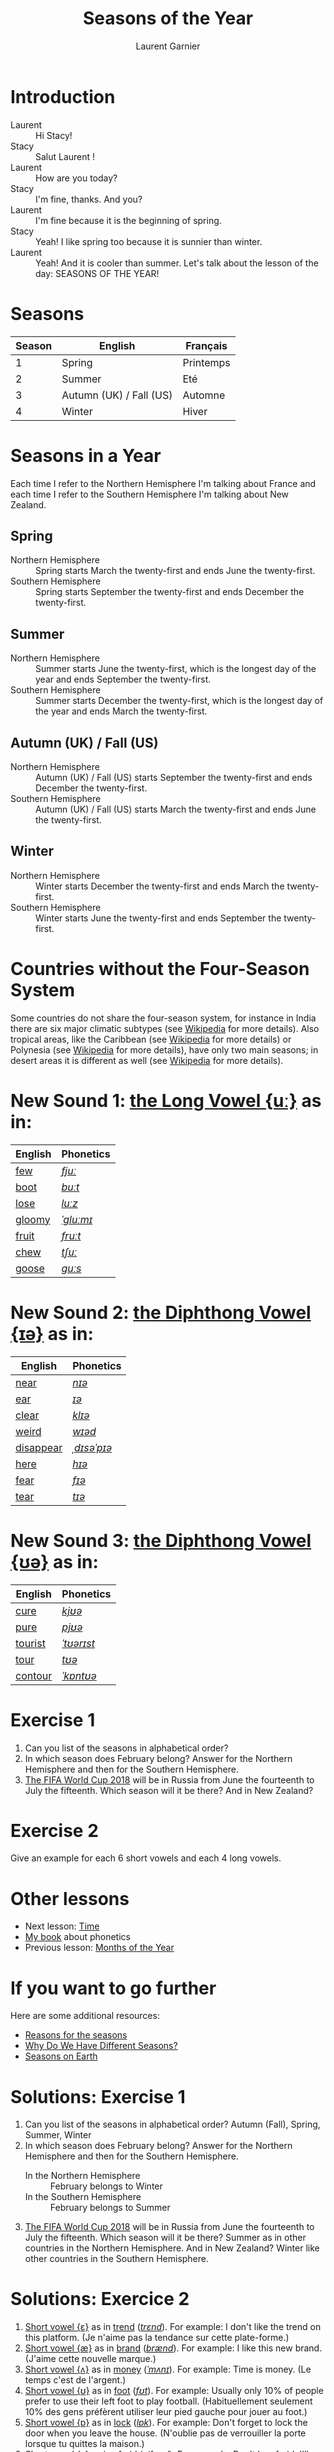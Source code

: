 #+TITLE: Seasons of the Year
#+AUTHOR: Laurent Garnier

* Introduction
  + Laurent :: Hi Stacy!
  + Stacy :: Salut Laurent !
  + Laurent :: How are you today?
  + Stacy :: I'm fine, thanks. And you?
  + Laurent :: I'm fine because it is the beginning of spring.
  + Stacy :: Yeah! I like spring too because it is sunnier than
             winter.
  + Laurent :: Yeah! And it is cooler than summer. Let's talk about
               the lesson of the day: SEASONS OF THE YEAR!
* Seasons
  
  | Season | English                 | Français  |
  |--------+-------------------------+-----------|
  |      1 | Spring                  | Printemps |
  |      2 | Summer                  | Eté       |
  |      3 | Autumn (UK) / Fall (US) | Automne   |
  |      4 | Winter                  | Hiver     |
  
* Seasons in a Year
  Each time I refer to the Northern Hemisphere I'm talking about France and each time I refer to the Southern Hemisphere I'm talking about New Zealand.
** Spring
   + Northern Hemisphere :: Spring starts March the twenty-first and ends
        June the twenty-first.
   + Southern Hemisphere :: Spring starts September the twenty-first and
        ends December the twenty-first.
** Summer
   + Northern Hemisphere :: Summer starts  June the twenty-first, which is
        the longest day of the year and ends September the twenty-first.
   + Southern Hemisphere :: Summer starts December the twenty-first,
        which is the longest day of the year and ends March the
        twenty-first.
** Autumn (UK) / Fall (US)
   + Northern Hemisphere :: Autumn (UK) / Fall (US) starts September the
        twenty-first and ends December the twenty-first.
   + Southern Hemisphere :: Autumn (UK) / Fall (US) starts March the
        twenty-first and ends June the twenty-first.
** Winter
   + Northern Hemisphere :: Winter starts December the twenty-first and
        ends March the twenty-first.
   + Southern Hemisphere :: Winter starts June the twenty-first
        and ends September the twenty-first.

* Countries without the Four-Season System
  Some countries do not share the four-season system, for instance in
  India there are six major climatic subtypes (see [[https://en.wikipedia.org/wiki/Climate_of_India][Wikipedia]] for more
  details). Also tropical areas, like the Caribbean (see [[https://en.wikipedia.org/wiki/Caribbean][Wikipedia]] for more details) or Polynesia (see [[https://en.wikipedia.org/wiki/Polynesia][Wikipedia]] for more details), have only two main seasons; in desert areas it is different as well (see [[https://en.wikipedia.org/wiki/Desert][Wikipedia]] for more
  details). 
  
* New Sound 1: [[http://doyouspeakenglish.fr/close-back-rounded-vowel/][the Long Vowel {uː}]] as in:
   
   | English | Phonetics |
   |---------+-----------|
   | [[https://en.oxforddictionaries.com/definition/few][few]]     | [[http://www.wordreference.com/enfr/few][/fjuː/]]    |
   | [[https://en.oxforddictionaries.com/definition/boot][boot]]    | [[http://www.wordreference.com/enfr/boot][/buːt/]]    |
   | [[https://en.oxforddictionaries.com/definition/lose][lose]]    | [[http://www.wordreference.com/enfr/lose][/luːz/]]    |
   | [[https://en.oxforddictionaries.com/definition/gloomy][gloomy]]  | [[http://www.wordreference.com/enfr/gloomy][/ˈɡluːmɪ/]] |
   | [[https://en.oxforddictionaries.com/definition/fruit][fruit]]   | [[http://www.wordreference.com/enfr/fruit][/fruːt/]]   |
   | [[https://en.oxforddictionaries.com/definition/chew][chew]]    | [[http://www.wordreference.com/enfr/chew][/tʃuː/]]    |
   | [[https://en.oxforddictionaries.com/definition/goose][goose]]   | [[http://www.wordreference.com/enfr/goose][/ɡuːs/]]    |
   
* New Sound 2: [[http://doyouspeakenglish.fr/diphthong-6-7/][the Diphthong Vowel {ɪə}]] as in:

     | English   | Phonetics   |
     |-----------+-------------|
     | [[https://en.oxforddictionaries.com/definition/near][near]]      | [[http://www.wordreference.com/enfr/near][/nɪə/]]       |
     | [[https://en.oxforddictionaries.com/definition/ear][ear]]       | [[http://www.wordreference.com/enfr/ear][/ɪə/]]        |
     | [[https://en.oxforddictionaries.com/definition/clear][clear]]     | [[http://www.wordreference.com/enfr/clear][/klɪə/]]      |
     | [[https://en.oxforddictionaries.com/definition/weird][weird]]     | [[http://www.wordreference.com/enfr/weird][/wɪəd/]]      |
     | [[https://en.oxforddictionaries.com/definition/disappear][disappear]] | [[http://www.wordreference.com/enfr/disappear][/ˌdɪsəˈpɪə/]] |
     | [[https://en.oxforddictionaries.com/definition/here][here]]      | [[http://www.wordreference.com/enfr/here][/hɪə/]]       |
     | [[https://en.oxforddictionaries.com/definition/fear][fear]]      | [[http://www.wordreference.com/enfr/fear][/fɪə/]]       |
     | [[https://en.oxforddictionaries.com/definition/tear][tear]]      | [[http://www.wordreference.com/enfr/tear][/tɪə/]]       |

* New Sound 3: [[http://doyouspeakenglish.fr/diphthong-8/][the Diphthong Vowel {ʊə}]] as in:

     | English | Phonetics  |
     |---------+------------|
     | [[https://en.oxforddictionaries.com/definition/cure][cure]]    | [[http://www.wordreference.com/enfr/cure][/kjʊə/]]     |
     | [[https://en.oxforddictionaries.com/definition/pure][pure]]    | [[http://www.wordreference.com/enfr/pure][/pjʊə/]]     |
     | [[https://en.oxforddictionaries.com/definition/tourist][tourist]] | [[http://www.wordreference.com/enfr/tourist][/ˈtʊərɪst/]] |
     | [[https://en.oxforddictionaries.com/definition/tour][tour]]    | [[http://www.wordreference.com/enfr/tour][/tʊə/]]      |
     | [[https://en.oxforddictionaries.com/definition/contour][contour]] | [[http://www.wordreference.com/enfr/contour][/ˈkɒntʊə/]]  |
        
* Exercise 1
   1. Can you list of the seasons in alphabetical order?
   2. In which season does February belong? Answer for the Northern
      Hemisphere and then for the Southern Hemisphere.
   3. [[https://en.wikipedia.org/wiki/2018_FIFA_World_Cup][The FIFA World Cup 2018]] will be in Russia from June the
      fourteenth to July the fifteenth. Which season will it be there?
      And in New Zealand?
* Exercise 2
   Give an example for each 6 short vowels and each 4 long vowels.
* Other lessons
  + Next lesson: [[https://github.com/lgsp/sciencelanguages/blob/master/org/hours.org][Time]]
  + [[https://github.com/lgsp/sciencelanguages/blob/master/org/english/ebook-45englishsounds.org][My book]] about phonetics
  + Previous lesson: [[https://github.com/lgsp/sciencelanguages/blob/master/org/english/ead/day-4-months-of-the-year.org][Months of the Year]]
* If you want to go further
  Here are some additional resources:
  + [[https://youtu.be/DD_8Jm5pTLk][Reasons for the seasons]]
  + [[https://youtu.be/WgHmqv_-UbQ][Why Do We Have Different Seasons?]] 
  + [[https://youtu.be/XkQo0uxQTCI][Seasons on Earth]]
* Solutions: Exercise 1
   1. Can you list of the seasons in alphabetical order?
      Autumn (Fall), Spring, Summer, Winter
   2. In which season does February belong? Answer for the Northern Hemisphere and
      then for the Southern Hemisphere.
      + In the Northern Hemisphere :: February belongs to Winter
      + In the Southern Hemisphere :: February belongs to Summer
   3. [[https://en.wikipedia.org/wiki/2018_FIFA_World_Cup][The FIFA World Cup 2018]] will be in Russia from June the
      fourteenth to July the fifteenth. Which season will it be there?
      Summer as in other countries in the Northern Hemisphere.
      And in New Zealand? Winter like other countries in the Southern Hemisphere.
* Solutions: Exercice 2
   1. [[http://doyouspeakenglish.fr/open-mid-front-unrounded-vowel/][Short vowel {ɛ}]] as in [[https://en.oxforddictionaries.com/definition/trend][trend]] ([[http://www.wordreference.com/enfr/Trend][/trɛnd/]]). For example: I don't like the
      trend on this platform. (Je n'aime pas la tendance sur cette plate-forme.)
   2. [[http://doyouspeakenglish.fr/near-open-front-unrounded-vowel/][Short vowel {æ}]] as in [[https://en.oxforddictionaries.com/definition/brand][brand]] ([[http://www.wordreference.com/enfr/brand][/brænd/]]). For example: I like
      this new brand. (J'aime cette nouvelle marque.)
   3. [[http://doyouspeakenglish.fr/open-mid-back-unrounded-vowel/][Short vowel {ʌ}]] as in [[https://en.oxforddictionaries.com/definition/money][money]] ([[http://www.wordreference.com/enfr/money][/ˈmʌnɪ/]]). For example: Time is
      money. (Le temps c'est de l'argent.)
   4. [[http://doyouspeakenglish.fr/near-close-near-back-rounded-vowel/][Short vowel {ʊ}]] as in [[https://en.oxforddictionaries.com/definition/foot][foot]] ([[http://www.wordreference.com/enfr/foot][/fʊt/]]). For example: Usually only
      10% of people prefer to use their left foot to play
      football. (Habituellement seulement 10% des gens préfèrent
      utiliser leur pied gauche pour jouer au foot.) 
   5. [[http://doyouspeakenglish.fr/open-back-rounded-vowel/][Short vowel {ɒ}]] as in [[https://en.oxforddictionaries.com/definition/lock][lock]] ([[http://www.wordreference.com/enfr/lock][/lɒk/]]). For example: Don't forget
      to lock the door when you leave the house. (N'oublie pas de
      verrouiller la porte lorsque tu quittes la maison.)
   6. [[http://doyouspeakenglish.fr/mid-central-vowel/][Short vowel {ə}]] as in [[https://en.oxforddictionaries.com/definition/afraid][afraid]] ([[http://www.wordreference.com/enfr/afraid][/əˈfreɪd/]]). For example: Don't
      be afraid, I'll protect you. (N'aie pas peur, je te protègerai.)
   7. [[http://doyouspeakenglish.fr/clear-front-unrounded-vowel/][Long vowel {iː}]] as in [[https://en.oxforddictionaries.com/definition/feed][feed]] ([[http://www.wordreference.com/enfr/feed][/fiːd/]]). For example: When you
      become a parent you will be in charge of feeding your
      children. (Lorsque tu deviens parent tu deviens responsable de
      nourrir tes enfants.)
   8. [[http://doyouspeakenglish.fr/open-back-unrounded-vowel/][Long vowel {ɑː}]] as in [[https://en.oxforddictionaries.com/definition/class][class]] ([[http://www.wordreference.com/enfr/class][/klɑːs/]]). For example: I have
      never noticed a real difference between 1st and 2nd class in this
      train. (Je n'ai jamais remarqué de réelle différence entre la
      1ère et la 2de classe dans ce train.)
   9. [[http://doyouspeakenglish.fr/open-mid-back-rounded-vowel/][Long vowel {ɔː}]] as in [[https://en.oxforddictionaries.com/definition/walk][walk]] ([[http://www.wordreference.com/enfr/walk][/wɔːk/]]). For example: You should
      rather walk instead of taking the bus. (Tu devrais plutôt
      marcher au lieu de prendre le bus.)
  10. [[http://doyouspeakenglish.fr/close-back-rounded-vowel/][Long vowel {uː}]] as in [[https://en.oxforddictionaries.com/definition/food][food]] ([[http://www.wordreference.com/enfr/food][/fuːd/]]). For example: It's very
      surprising to observe how quickly fast food has become usual in France. (C'est
      surprenant de voir comment la restauration rapide est rapidement devenue
      une habitude en France.) 
